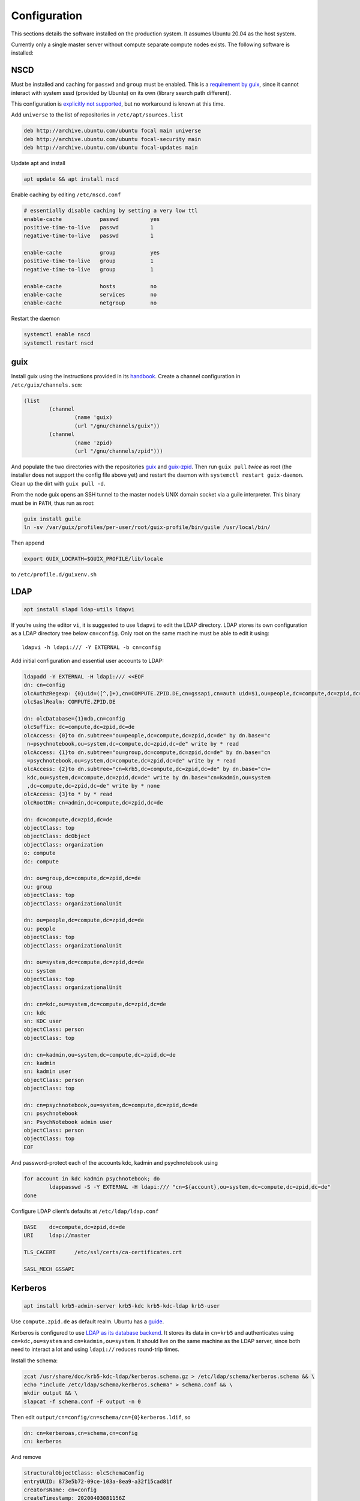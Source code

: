Configuration
=============

This sections details the software installed on the production system. It
assumes Ubuntu 20.04 as the host system.

Currently only a single master server without compute separate compute nodes
exists. The following software is installed:

NSCD
^^^^

Must be installed and caching for ``passwd`` and ``group`` must be enabled.
This is a `requirement by guix`__, since it cannot interact with system
sssd (provided by Ubuntu) on its own (library search path different).

__ https://guix.gnu.org/manual/en/guix.html#Name-Service-Switch-1

This configuration is `explicitly not supported
<https://access.redhat.com/documentation/en-us/red_hat_enterprise_linux/6/html-single/deployment_guide/index#usingnscd-sssd>`__,
but no workaround is known at this time.


Add ``universe`` to the list of repositories in ``/etc/apt/sources.list``

.. code::

	deb http://archive.ubuntu.com/ubuntu focal main universe
	deb http://archive.ubuntu.com/ubuntu focal-security main
	deb http://archive.ubuntu.com/ubuntu focal-updates main

Update apt and install

.. code:: console

	apt update && apt install nscd

Enable caching by editing ``/etc/nscd.conf``

.. code::

	# essentially disable caching by setting a very low ttl
	enable-cache            passwd          yes
	positive-time-to-live   passwd          1
	negative-time-to-live   passwd          1

	enable-cache            group           yes
	positive-time-to-live   group           1
	negative-time-to-live   group           1

	enable-cache            hosts           no
	enable-cache            services        no
	enable-cache            netgroup        no

Restart the daemon

.. code:: console

	systemctl enable nscd
	systemctl restart nscd

guix
^^^^

Install guix using the instructions provided in its `handbook
<https://guix.gnu.org/manual/en/guix.html#Binary-Installation>`__. Create a
channel configuration in ``/etc/guix/channels.scm``:

.. code:: scheme

	(list
		(channel
			(name 'guix)
			(url "/gnu/channels/guix"))
		(channel
			(name 'zpid)
			(url "/gnu/channels/zpid")))

And populate the two directories with the repositories `guix
<https://github.com/leibniz-psychology/guix>`__ and `guix-zpid
<https://github.com/leibniz-psychology/guix-zpid>`__. Then run ``guix pull``
*twice* as root (the installer does not support the config file above yet) and
restart the daemon with ``systemctl restart guix-daemon``. Clean up the dirt
with ``guix pull -d``.

From the node guix opens an SSH tunnel to the master node’s UNIX domain socket
via a guile interpreter. This binary must be in ``PATH``, thus run as root:

.. code:: console

	guix install guile
	ln -sv /var/guix/profiles/per-user/root/guix-profile/bin/guile /usr/local/bin/

Then append

.. code::

	export GUIX_LOCPATH=$GUIX_PROFILE/lib/locale

to ``/etc/profile.d/guixenv.sh``

LDAP
^^^^

.. code:: console

	apt install slapd ldap-utils ldapvi

If you’re using the editor ``vi``, it is suggested to use ``ldapvi`` to edit
the LDAP directory. LDAP stores its own configuration as a LDAP directory tree
below ``cn=config``. Only root on the same machine must be able to edit it
using::

	ldapvi -h ldapi:/// -Y EXTERNAL -b cn=config

Add initial configuration and essential user accounts to LDAP:

.. code:: console

	ldapadd -Y EXTERNAL -H ldapi:/// <<EOF
	dn: cn=config
	olcAuthzRegexp: {0}uid=([^,]+),cn=COMPUTE.ZPID.DE,cn=gssapi,cn=auth uid=$1,ou=people,dc=compute,dc=zpid,dc=de
	olcSaslRealm: COMPUTE.ZPID.DE

	dn: olcDatabase={1}mdb,cn=config
	olcSuffix: dc=compute,dc=zpid,dc=de
	olcAccess: {0}to dn.subtree="ou=people,dc=compute,dc=zpid,dc=de" by dn.base="c
	 n=psychnotebook,ou=system,dc=compute,dc=zpid,dc=de" write by * read
	olcAccess: {1}to dn.subtree="ou=group,dc=compute,dc=zpid,dc=de" by dn.base="cn
	 =psychnotebook,ou=system,dc=compute,dc=zpid,dc=de" write by * read
	olcAccess: {2}to dn.subtree="cn=krb5,dc=compute,dc=zpid,dc=de" by dn.base="cn=
	 kdc,ou=system,dc=compute,dc=zpid,dc=de" write by dn.base="cn=kadmin,ou=system
	 ,dc=compute,dc=zpid,dc=de" write by * none
	olcAccess: {3}to * by * read
	olcRootDN: cn=admin,dc=compute,dc=zpid,dc=de

	dn: dc=compute,dc=zpid,dc=de
	objectClass: top
	objectClass: dcObject
	objectClass: organization
	o: compute
	dc: compute

	dn: ou=group,dc=compute,dc=zpid,dc=de
	ou: group
	objectClass: top
	objectClass: organizationalUnit

	dn: ou=people,dc=compute,dc=zpid,dc=de
	ou: people
	objectClass: top
	objectClass: organizationalUnit

	dn: ou=system,dc=compute,dc=zpid,dc=de
	ou: system
	objectClass: top
	objectClass: organizationalUnit

	dn: cn=kdc,ou=system,dc=compute,dc=zpid,dc=de
	cn: kdc
	sn: KDC user
	objectClass: person
	objectClass: top

	dn: cn=kadmin,ou=system,dc=compute,dc=zpid,dc=de
	cn: kadmin
	sn: kadmin user
	objectClass: person
	objectClass: top

	dn: cn=psychnotebook,ou=system,dc=compute,dc=zpid,dc=de
	cn: psychnotebook
	sn: PsychNotebook admin user
	objectClass: person
	objectClass: top
	EOF

And password-protect each of the accounts kdc, kadmin and psychnotebook using

.. code:: console

	for account in kdc kadmin psychnotebook; do
		ldappasswd -S -Y EXTERNAL -H ldapi:/// "cn=${account},ou=system,dc=compute,dc=zpid,dc=de"
	done


Configure LDAP client’s defaults at ``/etc/ldap/ldap.conf``

.. code::

	BASE    dc=compute,dc=zpid,dc=de
	URI     ldap://master

	TLS_CACERT      /etc/ssl/certs/ca-certificates.crt

	SASL_MECH GSSAPI


Kerberos
^^^^^^^^

.. code:: console

	apt install krb5-admin-server krb5-kdc krb5-kdc-ldap krb5-user 

Use ``compute.zpid.de`` as default realm. Ubuntu has a `guide
<https://help.ubuntu.com/lts/serverguide/kerberos-ldap.html>`__.

Kerberos is configured to use `LDAP as its database backend
<http://web.mit.edu/kerberos/krb5-latest/doc/admin/conf_ldap.html>`__. It
stores its data in ``cn=krb5`` and authenticates using ``cn=kdc,ou=system`` and
``cn=kadmin,ou=system``. It should live on the same machine as the LDAP server,
since both need to interact a lot and using ``ldapi://`` reduces round-trip
times.

Install the schema:

.. code:: console

	zcat /usr/share/doc/krb5-kdc-ldap/kerberos.schema.gz > /etc/ldap/schema/kerberos.schema && \
	echo "include /etc/ldap/schema/kerberos.schema" > schema.conf && \
	mkdir output && \
	slapcat -f schema.conf -F output -n 0

Then edit ``output/cn=config/cn=schema/cn={0}kerberos.ldif``, so

.. code::

	dn: cn=kerberoas,cn=schema,cn=config
	cn: kerberos

And remove

.. code::

	structuralObjectClass: olcSchemaConfig
	entryUUID: 873e5b72-09ce-103a-8ea9-a32f15cad81f
	creatorsName: cn=config
	createTimestamp: 20200403081156Z
	entryCSN: 20200403081156.112974Z#000000#000#000000
	modifiersName: cn=config
	modifyTimestamp: 20200403081156Z

from the bottom of the file. Then

.. code:: console

	ldapadd -Y EXTERNAL -H ldapi:/// -f 'output/cn=config/cn=schema/cn={0}kerberos.ldif'

Modify ``/etc/krb5.conf``

.. code::

	[libdefaults]
		default_realm = COMPUTE.ZPID.DE
		rdns = false
		dns_lookup_kdc = true
		dns_lookup_realm = false
		default_ccache_name = KCM:

		# The following krb5.conf variables are only for MIT Kerberos.
		kdc_timesync = 1
		ccache_type = 4
		forwardable = true
		proxiable = true

	[realms]
		COMPUTE.ZPID.DE = {
			kdc = master
			admin_server = master
		}

	[domain_realm]
		.compute.zpid.de = COMPUTE.ZPID.DE

	[dbmodules]
		COMPUTE.ZPID.DE = {
			db_library = kldap
			ldap_kdc_dn = cn=kdc,ou=system,dc=compute,dc=zpid,dc=de
			ldap_kadmind_dn = cn=kadmin,ou=system,dc=compute,dc=zpid,dc=de
			ldap_service_password_file = /etc/krb5kdc/service.keyfile
			ldap_conns_per_server = 5
			ldap_kerberos_container_dn = cn=krb5,dc=compute,dc=zpid,dc=de
			ldap_servers = ldapi:///
		}
	
Modify ``/etc/krb5kdc/kdc.conf``

.. code::

	[kdcdefaults]
		kdc_ports = 750,88

	[realms]
		COMPUTE.ZPID.DE = {
			admin_keytab = FILE:/etc/krb5kdc/kadm5.keytab
			acl_file = /etc/krb5kdc/kadm5.acl
			key_stash_file = /etc/krb5kdc/stash
			kdc_ports = 750,88
			max_life = 10h 0m 0s
			# allow longer renewals
			max_renewable_life = 90d 0h 0m 0s
			#master_key_type = des3-hmac-sha1
			#supported_enctypes = aes256-cts:normal aes128-cts:normal
			default_principal_flags = +preauth
		}

Create list of admin users ``/etc/krb5kdc/kadm5.acl``

.. code::

	usermgrd/master.dev.compute.zpid.de@COMPUTE.ZPID.DE adi

Then create the realm and start the server

.. code:: console

	kdb5_ldap_util stashsrvpw -f /etc/krb5kdc/service.keyfile cn=kdc,ou=system,dc=compute,dc=zpid,dc=de
	kdb5_ldap_util stashsrvpw -f /etc/krb5kdc/service.keyfile cn=kadmin,ou=system,dc=compute,dc=zpid,dc=de
	kdb5_ldap_util create -subtrees cn=krb5,dc=compute,dc=zpid,dc=de -r COMPUTE.ZPID.DE -s -D cn=admin,dc=compute,dc=zpid,dc=de -H ldapi:///

	systemctl enable krb5-kdc krb5-admin-server
	systemctl start krb5-kdc krb5-admin-server

Now add a few required principals for ssh (host/master) and NFS (nfs/master)

.. code:: console

	kadmin.local
	addprinc -randkey ldap/master
	addprinc -randkey host/master
	addprinc -randkey nfs/master
	ktadd nfs/master
	ktadd host/master
	ktadd -k /etc/ldap/keytab
	^C
	chown openldap:openldap /etc/ldap/keytab

Edit ``/etc/defaults/slapd`` to reference LDAP’s keytab

.. code::

	export KRB5_KTNAME=/etc/ldap/keytab

The column krbPrincipalName must be indexed, so add an index to LDAP:

.. code:: console

	ldapadd -Y EXTERNAL -H ldapi:/// <<EOF
	dn: olcDatabase={1}mdb,cn=config
	changetype: modify
	add: olcDbIndex
	olcDbIndex: krbPrincipalName eq
	EOF

SSSD
^^^^

SSSD combines LDAP user database and Kerberos authentication. It is used
`instead of pam_krb5
<https://docs.pagure.org/SSSD.sssd/users/pam_krb5_migration.html>`__
sssd-kcm_ is used to auto-renew tickets and make life with NFS more enjoyable.

.. _sssd-kcm: https://docs.pagure.org/SSSD.sssd/design_pages/kcm.html

.. code:: console

	apt install sssd sssd-kcm sssd-tools

Configure it in :file:`/etc/sssd/sssd.conf`:

.. code::

	[sssd]
		#services = nss, pam
		domains = compute.zpid.de

	[domain/compute.zpid.de]
		#debug_level = 9
		id_provider = ldap
		ldap_uri = ldap://master
		ldap_search_base = dc=compute,dc=zpid,dc=de

		auth_provider = krb5
		krb5_server = master
		krb5_realm = COMPUTE.ZPID.DE
		krb5_validate = true
		#krb5_ccachedir = /tmp
		krb5_keytab = /etc/sssd/krb5.keytab
		krb5_ccname_template = KCM:
		krb5_renewable_lifetime = 90d
		krb5_renew_interval = 10m

Add a new principal and export its keytab:

.. code:: console

	kadmin.local
	addprinc -randkey sssd/master
	ktadd -k /etc/sssd/krb5.keytab sssd/master

Due to the kerberized NFS homes it is not possible to use ``.k5login`` and::

	access_provider = krb5

When logging into account *a* as principal *b* NFS will still reject access,
since principal *b* cannot be mapped to the UNIX user *a*. Set proper
permissions and start the daemon:

.. code:: console

	chmod 600 /etc/sssd/sssd.conf
	systemctl enable sssd sssd-kcm
	systemctl start sssd sssd-kcm

PAM configuration is handled by Ubuntu.

SSH
^^^

Kerberize SSH by adding the following to ``/etc/ssh/sshd_config.d/kerberos.conf``

.. code::

	GSSAPIAuthentication yes
	GSSAPICleanupCredentials yes
	GSSAPIStrictAcceptorCheck yes
	GSSAPIKeyExchange yes

Also allow Kerberos ticket forwarding in ``/etc/ssh/ssh_config``

.. code::

	Host master
		GSSAPIAuthentication yes
		GSSAPIDelegateCredentials yes
		GSSAPIKeyExchange yes


Add every SSH key of every node and master to every host’s :file:`/etc/ssh/ssh_known_hosts`.

NFS
^^^

.. code:: console

	apt install nfs-kernel-server

Configured in :file:`/etc/exports`, but currently not set up.

Security
^^^^^^^^

Ubuntu turns on most of the critical stuff, except for::

	kernel.dmesg_restrict = 1
	kernel.kexec_load_disabled = 1

These are available in :file:`/etc/sysctl.d/98-dmesg.conf` and
:file:`98-kexec.conf` respectively.

Disallows getting a list of users:

.. code:: console

	chmod o-r /home

Enable the firewall to provide at least some protection of our internal
network:

.. code:: console

	ufw allow 22/tcp
	ufw allow 80/tcp
	ufw allow out to 136.199.89.5 port 53 comment 'dns'
	ufw allow out to 136.199.85.125 port 443 comment 'haproxy'
	ufw allow out to 136.199.85.125 port 80 comment 'haproxy'
	ufw deny out to 136.199.85.0/24 comment 'private'
	ufw deny out to 136.199.89.0/24 comment 'private'
	ufw deny out to 136.199.86.0/24 comment 'private'

clumsy
^^^^^^

.. code:: console

	git clone https://github.com/leibniz-psychology/clumsy.git
	cd clumsy
	guix package -p /usr/local/profiles/clumsy -f contrib/clumsy.scm

	# copy config files
	mkdir /etc/clumsy
	chmod 750 /etc/clumsy
	cp contrib/*.config /etc/clumsy
	# now edit them

	# then configure systemd
	cp contrib/*.service /etc/systemd/system
	# Adjust file paths for ExecStart
	systemctl daemon-reload
	systemctl enable …
	systemctl start …

conductor
^^^^^^^^^

Same procedure:

.. code:: console

	git clone https://github.com/leibniz-psychology/conductor.git
	cd conductor
	guix package -p /usr/local/profiles/conductor -f contrib/conductor.scm

	cp contrib/*.service /etc/systemd/system
	# edit service file again
	systemctl daemon-reload
	systemctl enable conductor
	systemctl start conductor

bawwab
^^^^^^

Again, same procedure:

.. code:: console

	git clone https://github.com/leibniz-psychology/bawwab.git
	cd bawwab
	guix package -p /usr/local/profiles/bawwab -f contrib/bawwab.scm

	mkdir /etc/bawwab
	chmod 750 /etc/bawwab
	cp contrib/config.py /etc/bawwab/
	# edit the config file

	cp contrib/*.service /etc/systemd/system
	# edit service file again
	systemctl daemon-reload
	systemctl enable bawwab
	systemctl start bawwab

nginx
^^^^^

nginx serves as a reverse proxy for all applications.

.. code:: console

	apt install nginx

Then configure it:

.. code:: console

	cat <<EOF > /etc/nginx/sites-available/bawwab
	server {
			listen 80;
			listen [::]:80;

			root /nonexistent;

			server_name www.dev.compute.zpid.de;

			location / {
				proxy_set_header Host $host;
				proxy_set_header X-Real-IP $remote_addr;
				proxy_pass http://unix:/run/bawwab/bawwab.socket:/;
				proxy_http_version 1.1;
				proxy_set_header Upgrade $http_upgrade;
				proxy_set_header Connection $connection_upgrade;
				# reduce latency
				proxy_buffering off;
				proxy_request_buffering off;
			}
	}
	EOF

	cat <<EOF > /etc/nginx/sites-available/conductor
	default upgrade;
	''      close;
	}

	server {
			listen 80 default_server;
			listen [::]:80 default_server;

			root /nonexistent;

			server_name .userapp.local;

			location / {
				proxy_set_header Host $host;
				proxy_set_header X-Real-IP $remote_addr;
				proxy_pass http://unix:/run/conductor/conductor.socket:/;
				proxy_http_version 1.1;
				proxy_set_header Upgrade $http_upgrade;
				proxy_set_header Connection $connection_upgrade;
				# reduce latency
				proxy_buffering off;
				proxy_request_buffering off;

				# Alter CSP, so we can embed into iframes
				proxy_hide_header x-frame-options;
				proxy_hide_header content-security-policy;
				add_header Content-Security-Policy "frame-ancestors 'self' https://www.psychnotebook.org;" always;
			}
	}
	EOF

	ln -sv ../sites-available/bawwab /etc/nginx/sites-enabled/bawwab
	ln -sv ../sites-available/conductor /etc/nginx/sites-enabled/conductor
	systemctl restart nginx

collectd
^^^^^^^^

collectd collects statistics.

.. code:: console

	guix package -p /usr/local/profiles/collectd -i collectd

Add the configuration:

.. code:: console

	cat <<EOF > /etc/collectd.conf
	BaseDir "/var/lib/collectd"
	PIDFile "/run/collectd/collectd.pid"
	Interval 10.0

	LoadPlugin curl_json
	LoadPlugin cpu
	LoadPlugin load
	LoadPlugin rrdtool
	LoadPlugin df
	LoadPlugin disk
	LoadPlugin fhcount
	LoadPlugin interface
	LoadPlugin memory
	LoadPlugin nginx
	LoadPlugin processes
	LoadPlugin tcpconns
	LoadPlugin vmem

	<Plugin curl_json>
	<URL "https://user.psychnotebook.org/_conductor/status">
		Instance "conductor"
		<Key "requestTotal">
			Type "http_requests"
		</Key>

		<Key "requestActive">
			Type "current_connections"
		</Key>

		<Key "routesTotal">
			Type "current_sessions"
		</Key>

		<Key "broken">
			Type "http_requests"
		</Key>

		<Key "noroute">
			Type "http_requests"
		</Key>

		<Key "unauthorized">
			Type "http_requests"
		</Key>
	</URL>
	<URL "https://www.psychnotebook.org/api/status">
		Instance "bawwab"
		<Key "session/active10m">
			Type "current_sessions"
		</Key>

		<Key "user/total">
			Type "users"
		</Key>
		<Key "user/anonymous">
			Type "users"
		</Key>
		<Key "user/login1d">
			Type "users"
		</Key>

		<Key "workspace/total">
			Type "objects"
		</Key>

		<Key "application/total/all">
			Type "objects"
		</Key>
		<Key "application/active1d/jupyterlab">
			Type "objects"
		</Key>
		<Key "application/active1d/rstudio">
			Type "objects"
		</Key>
		<Key "application/active1d/all">
			Type "objects"
		</Key>
		<Key "application/activeNow">
			Type "current_sessions"
		</Key>

		<Key "status/collecttime">
			Type "response_time"
		</Key>
	</URL>
	</Plugin>

	<Plugin cpu>
		ReportByCpu false
	</Plugin>

	<Plugin disk>
		Disk "sda"
	</Plugin>

	<Plugin df>
		MountPoint "/"
	</Plugin>

	<Plugin interface>
		Interface "ens160"
	</Plugin>

	<Plugin nginx>
		URL "http://localhost/nginx/status"
	</Plugin>

	<Plugin tcpconns>
		LocalPort 80
		LocalPort 22
	</Plugin>
	EOF

Add a systemd unit:

.. code:: console

	cat << EOF > /etc/systemd/system/collectd.service
	[Unit]
	Description=Statistics collection

	[Service]
	ExecStart=/usr/local/profiles/collectd/sbin/collectd -C /etc/collectd.conf -f
	StandardOutput=syslog
	StandardError=syslog
	RuntimeDirectory=collectd/

	[Install]
	WantedBy=multi-user.target
	EOF

	systemctl daemon-reload
	systemctl enable collectd
	systemctl start collectd

